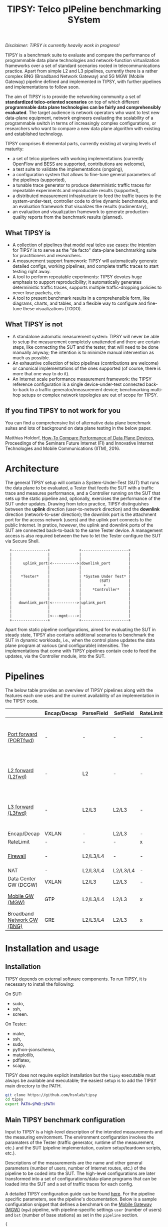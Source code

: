 #+LaTeX_HEADER:\usepackage[margin=2cm]{geometry}
#+LaTeX_HEADER:\usepackage{enumitem}
#+LaTeX_HEADER:\usepackage{tikz}
#+LATEX:\setitemize{noitemsep,topsep=0pt,parsep=0pt,partopsep=0pt}
#+LATEX:\lstdefinelanguage{javascript}{basicstyle=\scriptsize\ttfamily,numbers=left,numberstyle=\scriptsize,stepnumber=1,showstringspaces=false,breaklines=true,frame=lines}
#+OPTIONS: toc:nil ^:nil num:nil

#+TITLE: TIPSY: Telco pIPeline benchmarking SYstem

/Disclaimer: TIPSY is currently heavily work in progress!/

TIPSY is a benchmark suite to evaluate and compare the performance of
programmable data plane technologies and network-function virtualization
frameworks over a set of standard scenarios rooted in telecommunications
practice. Apart from simple L2 and L3 pipelines, currently there is a
rather complex BNG (Broadband Network Gateway) and 5G MGW (Mobile Gateway)
pipeline defined and implemented in TIPSY, with further pipelines and
implementations to follow soon.

The aim of TIPSY is to provide the networking community a set of
*standardized telco-oriented scenarios* on top of which different
*programmable data plane technologies can be fairly and comprehensibly
evaluated*.  The target audience is network operators who want to test new
data-plane equipment, network engineers evaluating the scalability of a
programmable switch in terms of increasingly complex configurations, or
researchers who want to compare a new data plane algorithm with existing
and established technology.

TIPSY comprises 6 elemental parts, currently existing at varying levels of
maturity:

- a set of telco pipelines with working implementations (currently OpenFlow
  and BESS are supported, contributions are welcome),
- a test suite to validate the implementations (ongoing),
- a configuration system that allows to fine-tune general parameters of the
  pipelines (supported),
- a tunable trace generator to produce deterministic traffic traces for
  repeatable experiments and reproducible results (supported),
- a distributed measurement infrastructure to feed the traffic traces to
  the system-under-test, controller code to drive dynamic benchmarks, and
  an evaluation framework that visualizes the results (rudimentary),
- an evaluation and visualization framework to generate production-quality
  reports from the benchmark results (planned).

** What TIPSY is

- A collection of pipelines that model real telco use cases: the intention
  for TIPSY is to serve as the "de facto" data-plane benchmarking suite for
  practitioners and researchers.
- A measurement support framework: TIPSY will automatically generate
  detailed configs, working pipelines, and complete traffic traces to start
  testing right away.
- A tool to perform repeatable experiments: TIPSY devotes huge emphasis to
  support reproducibility; it automatically generates deterministic traffic
  traces, supports multiple traffic-dropping policies to never lose
  packets, etc.
- A tool to present benchmark results in a comprehensible form, like
  diagrams, charts, and tables, and a flexible way to configure and
  fine-tune these visualizations (TODO).

** What TIPSY is not

- A standalone automatic measurement system: TIPSY will never be able to
  setup the measurement completely unattended and there are certain steps,
  like connecting the SUT and the tester, that will need to be done
  manually anyway; the intention is to minimize manual intervention as much
  as possible.
- An exhaustive collection of telco pipelines (contributions are welcome)
  or canonical implementations of the ones supported (of course, there is
  more that one way to do it).
- An Internet scale performance measurement framework: the TIPSY reference
  configuration is a single device-under-test connected back-to-back to a
  traffic generator/measurement device; benchmarking multi-hop setups or
  complex network topologies are out of scope for TIPSY.

** If you find TIPSY to not work for you

You can find a comprehensive list of alternative data plane benchmark
suites and lots of background on data plane testing in the below paper.

Matthias Holdorf,
[[https://www.net.in.tum.de/fileadmin/TUM/NET/NET-2016-07-1/NET-2016-07-1_05.pdf][How-To Compare Performance of Data Plane Devices]],
Proceedings of the Seminars Future Internet (FI) and Innovative Internet
Technologies and Mobile Communications (IITM), 2016.

* Architecture

The general TIPSY setup will contain a System-Under-Test (SUT) that runs
the data plane to be evaluated, a Tester that feeds the SUT with a traffic
trace and measures performance, and a Controller running on the SUT that
sets up the static pipeline and, optionally, exercises the performance of
the SUT under updates.  Drawing from telco practice, TIPSY distinguishes
between the *uplink* direction (user-to-network direction) and the
*downlink* direction (network-to-user direction); the downlink port is the
attachment port for the access network (users) and the uplink port connects
to the public Internet. In pratice, however, the uplink and downlink ports
of the SUT are connected back-to-back to the same Tester device. A
management access is also required between the two to let the Tester
configure the SUT via Secure Shell.

:   +----------------+             +---------------------+
:   |                |             |                     |
:   |                |             |                     |
:   |     uplink_port|<----------->|downlink_port        |
:   |                |             |                     |
:   |                |             |                     |
:   |    *Tester*    |             | *System Under Test* |
:   |                |             |        (SUT)        |
:   |                |             |          +          |
:   |                |             |     *Controller*    |
:   |                |             |                     |
:   |                |             |                     |
:   |   downlink_port|<----------->|uplink_port          |
:   |                |             |                     |
:   |                |             |                     |
:   |                |<---mgmt---->|                     |
:   +----------------+             +---------------------+

Apart from static pipeline configurations, aimed for evaluating the SUT in
steady state, TIPSY also contains additional scenarios to benchmark the SUT
in dynamic workloads, i.e., when the control plane updates the data plane
program at various (and configurable) intensities.  The implementations
that come with TIPSY pipelines contain code to feed the updates, via the
Controller module, into the SUT.

* Pipelines

The below table provides an overview of TIPSY pipelines along with the
features each one uses and the current availability of an implementation in
the TIPSY code.

#+ATTR_LaTeX: :align |c|c|c|c|c|c|c|c|c|c|
|------------------------------------------------------+-------------+------------+----------+-----------+----------+-----+--------|
|                                                      | Encap/Decap | ParseField | SetField | RateLimit | Firewall | NAT | Backends |
|------------------------------------------------------+-------------+------------+----------+-----------+----------+-----+--------|
| [[./doc/README.portfwd.org][Port forward (PORTfwd)]] | -           | -          | -        | -         | -        | -   | ovs, bess, erfs, lagopus, ofdpa, t4p4s, vpp |
|------------------------------------------------------+-------------+------------+----------+-----------+----------+-----+--------|
| [[./doc/README.L2fwd.org][L2 forward (L2fwd)]]       | -           | L2         | -        | -         | -        | -   | ovs, bess, erfs, lagopus, ofdpa, t4p4s |
|------------------------------------------------------+-------------+------------+----------+-----------+----------+-----+--------|
| [[./doc/README.L3fwd.org][L3 forward (L3fwd)]]       | -           | L2/L3      | L2/L3    | -         | -        | -   | ovs, bess, erfs, lagopus, ofdpa, t4p4s, vpp |
|------------------------------------------------------+-------------+------------+----------+-----------+----------+-----+--------|
| Encap/Decap                                          | VXLAN       | -          | L2/L3    | -         | -        | -   |        |
|------------------------------------------------------+-------------+------------+----------+-----------+----------+-----+--------|
| RateLimit                                            | -           | -          | -        | x         | -        | -   |        |
|------------------------------------------------------+-------------+------------+----------+-----------+----------+-----+--------|
| [[./doc/README.fw.org][Firewall]]                                          | -           | L2/L3/L4   | -        | -         | x        | -   | ovs, bess, erfs, lagopus |
|------------------------------------------------------+-------------+------------+----------+-----------+----------+-----+--------|
| NAT                                                  | -           | L2/L3/L4   | L2/L3/L4 | -         | -        | x   |ovs     |
|------------------------------------------------------+-------------+------------+----------+-----------+----------+-----+--------|
| Data Center GW (DCGW)                                | VXLAN       | L2/L3      | L2/L3    | -         | -        | x   |        |
|------------------------------------------------------+-------------+------------+----------+-----------+----------+-----+--------|
| [[./doc/README.mgw.org][Mobile GW (MGW)]]            | GTP         | L2/L3/L4   | L2/L3    | x         | -        | -   | ovs, bess, erfs, lagopus |
|------------------------------------------------------+-------------+------------+----------+-----------+----------+-----+--------|
| [[./doc/README.bng.org][Broadband Network GW (BNG)]] | GRE         | L2/L3/L4   | L2/L3    | x         | x        | x   | ovs, bess, erfs, lagopus |
|------------------------------------------------------+-------------+------------+----------+-----------+----------+-----+--------|

* Installation and usage

** Installation
TIPSY depends on external software components. To run TIPSY, it is
necessary to install the following:

On SUT:
- sudo,
- ssh,
- screen.

On Tester:
- make,
- ssh,
- sudo,
- python-jsonschema,
- matplotlib,
- pdflatex,
- scapy.

TIPSY does not require explicit installation but the =tipsy= executable
must always be available and executable; the easiest setup is to add the
TIPSY main directory to the PATH.

#+BEGIN_SRC sh
git clone https://github.com/hsnlab/tipsy
cd tipsy
export PATH=$PWD:$PATH
#+END_SRC

** Main TIPSY benchmark configuration

Input to TIPSY is a high-level description of the intended measurements and
the measuring environment. The environment configuration involves the
paramaters of the Tester (traffic generator, runtime of the measurement,
etc.) and the SUT (pipeline implementation, custom setup/teardown scripts,
etc.).

Descriptions of the measurements are the name and other general parameters
(number of users, number of Internet routes, etc.) of the pipeline to be
coded into the SUT. The high-level configurations are later transformed
into a set of configurations/data-plane programs that can be loaded into
the SUT and a set of traffic traces for each config.

A detailed TIPSY configuration guide can be found [[./doc/README.config.org][here]].
For the pipeline specific parameters, see the pipeline's
documentation. Below is a sample configuration snippet that defines a
benchmark on the [[./doc/README.mgw.org][Mobile Gateway (MGW)]] (=mgw=) pipeline,
with pipeline-specific settings =user= (number of users) and =bst= (number
of base stations) as set in the =pipeline= section.

#+BEGIN_SRC javascript
{
    "benchmark":
    [
        {
	    "id": "my_benchmark",
            "scale": "joint",
            "pipeline": {
                "name": "mgw",
                "user": [1,2],
                "bst": [5,10]
            },
            "traffic": {
                "pkt-num": 10000,
                "pkt-size": [64, 128],
                "dir": ["uplink"]
            },
            "sut": {
                "type": "bess"
            },
            "tester": {
                "type": "moongen",
                "test-time": 30
            }
        }
    ],

#+END_SRC

The =id= parameter sets a name for the benchmark and =scale= describes the
way the individual benchmark instances in the scalability benchmark are to
be executed. TIPSY allows to easily request and perform scalability tests
by repeating the benchmark multiple times, each time setting one or all
parameters as controlled by the =scale= setting:
- =none=: do not perform scalability tests (default),
- =outer=: take the outer product of all settings specified for the
  benchmark and generate a separate test case for all,
- =joint=: scale the parameters jointly.

In the above example =scale= is set to =joint=, which tells TIPSY to scale
the parameters specified as /lists/ in the config (=user= and =bst=)
jointly, that is, take the first setting in the list for each parameter,
then the second, etc., and generate a test for each such tuple.  In the
above example, this will result in two tests to be run, one when =user= is
set to 1 and =bst= is set to 5 (the first elements of the lists), and one
when =user= is set to 2 and =bst= is 10 (the second elements of the lists).

If =scale= is set to =outer=, then a separate test will be run for each
combination of the multi-valued settings (=user= and =bst=), i.e., we get 4
tests, first setting the (=user=, =bst=) tuple to (1,5), then to (1,10),
then to (2,5), and finally to (2,10).

Setting =scale= to =none= ignores parameter lists and generates a single
benchmark for the first scalar for each argument.

The =traffic= section sets the test traffic parameters. TIPSY calculates
the outer product of the scaled pipeline configurations and the traffic
configurations in order to measure each scenario with all types of test
traffic.

The =sut= and the =tester= section contains parameters of the SUT and
the Tester respectively.

In continuation of the example, the following snippet presents the
=default= section of the TIPSY configuration. It can contain the same
parameters as the benchmarks. The purpose of the =default= section is
to simplify the definition of recurring parameters of benchmarks.

Further details are in the [[./doc/README.config.org][detailed TIPSY configuration guide]].

#+BEGIN_SRC javascript
    "default":
        {
	"id": "my_benchmark",
        "scale": "joint",
        "pipeline": {
             "name": "mgw",
             "user": [1,2],
             "bst": [5,10]
        },
        "traffic": {
            "pkt-num": 10000,
            "pkt-size": [64, 128],
            "dir": ["uplink"]
        },
        "sut": {
            "type": "bess"
        },
        "tester": {
            "type": "moongen",
            "test-time": 30
        }
    }
}
#+END_SRC

For generating an empty configuration with the default setting for each
configurable parameter, use:

#+BEGIN_SRC sh
tipsy init <pipeline>
#+END_SRC

You may then start to edit the resultant JSON configuration accordingly.

** Run TIPSY

The first step to run a benchmark is to create a root directory that will
contain all files (configurations, traffic traces, data plane configs,
results, etc.) associated with the benchmark and to write the main JSON
configuration. Then, to actually run the benchmark, simply issue the
necessary TIPSY commands executing the benchmark driver =tipsy= in the
benchmark root directory with different command line arguments.

#+BEGIN_SRC sh
mkdir my_benchmark
cd my_benchmark
tipsy init <pipeline_name>
<edit TIPSY benchmark configuration JSON file>
tipsy config
make

tipsy clean
#+END_SRC

The basic workflow is described in more details [[./doc/README.workflow.org][here]].

* Miscellaneous

You can make the output a bit more readable by installing
=module/openflow/color_log.py=, read the header of
=module/openflow/color_log.py= for how to do that.

* License

TIPSY is a free software and licensed under [[./LICENSE][GPLv3+]].
